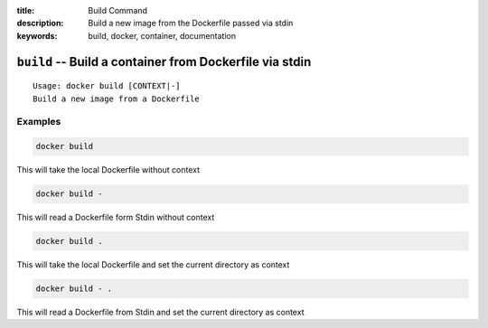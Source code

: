 :title: Build Command
:description: Build a new image from the Dockerfile passed via stdin
:keywords: build, docker, container, documentation

========================================================
``build`` -- Build a container from Dockerfile via stdin
========================================================

::

    Usage: docker build [CONTEXT|-]
    Build a new image from a Dockerfile

Examples
--------

.. code-block:: bash

    docker build

This will take the local Dockerfile without context

.. code-block:: bash

    docker build -

This will read a Dockerfile form Stdin without context

.. code-block:: bash

    docker build .

This will take the local Dockerfile and set the current directory as context

.. code-block:: bash

    docker build - .

This will read a Dockerfile from Stdin and set the current directory as context
